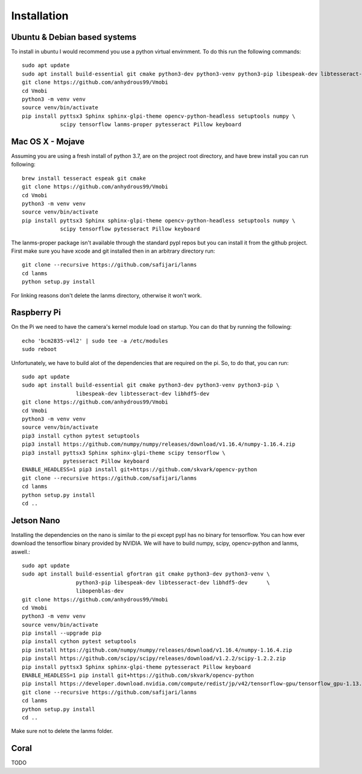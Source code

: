 Installation
============

Ubuntu & Debian based systems
^^^^^^^^^^^^^^^^^^^^^^^^^^^^^
To install in ubuntu I would recommend you use a python virtual envirnment. To do this run the following commands::

    sudo apt update
    sudo apt install build-essential git cmake python3-dev python3-venv python3-pip libespeak-dev libtesseract-dev
    git clone https://github.com/anhydrous99/Vmobi
    cd Vmobi
    python3 -m venv venv
    source venv/bin/activate
    pip install pyttsx3 Sphinx sphinx-glpi-theme opencv-python-headless setuptools numpy \
                scipy tensorflow lanms-proper pytesseract Pillow keyboard

Mac OS X - Mojave
^^^^^^^^^^^^^^^^^
Assuming you are using a fresh install of python 3.7, are on the project root directory, and have brew install you can run following::

    brew install tesseract espeak git cmake
    git clone https://github.com/anhydrous99/Vmobi
    cd Vmobi
    python3 -m venv venv
    source venv/bin/activate
    pip install pyttsx3 Sphinx sphinx-glpi-theme opencv-python-headless setuptools numpy \
                scipy tensorflow pytesseract Pillow keyboard

The lanms-proper package isn't available through the standard pypl repos but you can install it from the github project.
First make sure you have xcode and git installed then in an arbitrary directory run::

    git clone --recursive https://github.com/safijari/lanms
    cd lanms
    python setup.py install

For linking reasons don't delete the lanms directory, otherwise it won't work.

Raspberry Pi
^^^^^^^^^^^^
On the Pi we need to have the camera's kernel module load on startup. You can do that by running the following::

    echo 'bcm2835-v4l2' | sudo tee -a /etc/modules
    sudo reboot

Unfortunately, we have to build alot of the dependencies that are required on the pi. So,
to do that, you can run::

    sudo apt update
    sudo apt install build-essential git cmake python3-dev python3-venv python3-pip \
                     libespeak-dev libtesseract-dev libhdf5-dev
    git clone https://github.com/anhydrous99/Vmobi
    cd Vmobi
    python3 -m venv venv
    source venv/bin/activate
    pip3 install cython pytest setuptools
    pip3 install https://github.com/numpy/numpy/releases/download/v1.16.4/numpy-1.16.4.zip
    pip3 install pyttsx3 Sphinx sphinx-glpi-theme scipy tensorflow \
                 pytesseract Pillow keyboard
    ENABLE_HEADLESS=1 pip3 install git+https://github.com/skvark/opencv-python
    git clone --recursive https://github.com/safijari/lanms
    cd lanms
    python setup.py install
    cd ..

Jetson Nano
^^^^^^^^^^^
Installing the dependencies on the nano is similar to the pi except pypl has no binary for tensorflow.
You can how ever download the tensorflow binary provided by NVIDIA. We will have to build numpy, scipy, opencv-python
and lanms, aswell.::

    sudo apt update
    sudo apt install build-essential gfortran git cmake python3-dev python3-venv \
                     python3-pip libespeak-dev libtesseract-dev libhdf5-dev      \
                     libopenblas-dev
    git clone https://github.com/anhydrous99/Vmobi
    cd Vmobi
    python3 -m venv venv
    source venv/bin/activate
    pip install --upgrade pip
    pip install cython pytest setuptools
    pip install https://github.com/numpy/numpy/releases/download/v1.16.4/numpy-1.16.4.zip
    pip install https://github.com/scipy/scipy/releases/download/v1.2.2/scipy-1.2.2.zip
    pip install pyttsx3 Sphinx sphinx-glpi-theme pytesseract Pillow keyboard
    ENABLE_HEADLESS=1 pip install git+https://github.com/skvark/opencv-python
    pip install https://developer.download.nvidia.com/compute/redist/jp/v42/tensorflow-gpu/tensorflow_gpu-1.13.1+nv19.5-cp36-cp36m-linux_aarch64.whl
    git clone --recursive https://github.com/safijari/lanms
    cd lanms
    python setup.py install
    cd ..

Make sure not to delete the lanms folder.

Coral
^^^^^
TODO
